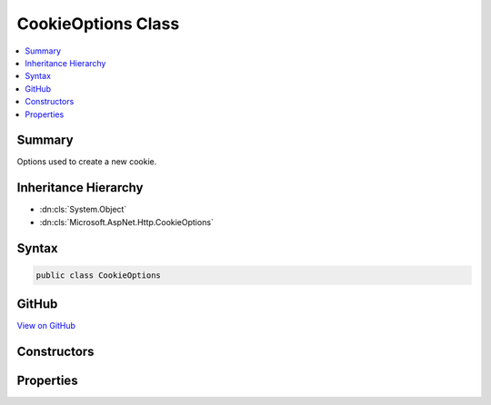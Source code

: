 

CookieOptions Class
===================



.. contents:: 
   :local:



Summary
-------

Options used to create a new cookie.





Inheritance Hierarchy
---------------------


* :dn:cls:`System.Object`
* :dn:cls:`Microsoft.AspNet.Http.CookieOptions`








Syntax
------

.. code-block:: csharp

   public class CookieOptions





GitHub
------

`View on GitHub <https://github.com/aspnet/apidocs/blob/master/aspnet/httpabstractions/src/Microsoft.AspNet.Http.Abstractions/CookieOptions.cs>`_





.. dn:class:: Microsoft.AspNet.Http.CookieOptions

Constructors
------------

.. dn:class:: Microsoft.AspNet.Http.CookieOptions
    :noindex:
    :hidden:

    
    .. dn:constructor:: Microsoft.AspNet.Http.CookieOptions.CookieOptions()
    
        
    
        Creates a default cookie with a path of '/'.
    
        
    
        
        .. code-block:: csharp
    
           public CookieOptions()
    

Properties
----------

.. dn:class:: Microsoft.AspNet.Http.CookieOptions
    :noindex:
    :hidden:

    
    .. dn:property:: Microsoft.AspNet.Http.CookieOptions.Domain
    
        
    
        Gets or sets the domain to associate the cookie with.
    
        
        :rtype: System.String
        :return: The domain to associate the cookie with.
    
        
        .. code-block:: csharp
    
           public string Domain { get; set; }
    
    .. dn:property:: Microsoft.AspNet.Http.CookieOptions.Expires
    
        
    
        Gets or sets the expiration date and time for the cookie.
    
        
        :rtype: System.Nullable{System.DateTime}
        :return: The expiration date and time for the cookie.
    
        
        .. code-block:: csharp
    
           public DateTime? Expires { get; set; }
    
    .. dn:property:: Microsoft.AspNet.Http.CookieOptions.HttpOnly
    
        
    
        Gets or sets a value that indicates whether a cookie is accessible by client-side script.
    
        
        :rtype: System.Boolean
        :return: true if a cookie is accessible by client-side script; otherwise, false.
    
        
        .. code-block:: csharp
    
           public bool HttpOnly { get; set; }
    
    .. dn:property:: Microsoft.AspNet.Http.CookieOptions.Path
    
        
    
        Gets or sets the cookie path.
    
        
        :rtype: System.String
        :return: The cookie path.
    
        
        .. code-block:: csharp
    
           public string Path { get; set; }
    
    .. dn:property:: Microsoft.AspNet.Http.CookieOptions.Secure
    
        
    
        Gets or sets a value that indicates whether to transmit the cookie using Secure Sockets Layer (SSL)ï¿½that is, over HTTPS only.
    
        
        :rtype: System.Boolean
        :return: true to transmit the cookie only over an SSL connection (HTTPS); otherwise, false.
    
        
        .. code-block:: csharp
    
           public bool Secure { get; set; }
    

